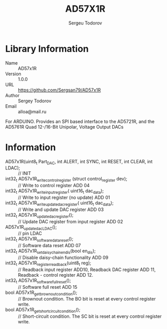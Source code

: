 #+TITLE: AD57X1R
#+AUTHOR: Sergeu Todorov
#+EMAIL: alloa@mail.ru

* Library Information
  - Name :: AD57x1R
  - Version :: 1.0.0
  - URL :: https://github.com/Sergsan79/AD57x1R
  - Author :: Sergey Todorov
  - Email :: alloa@mail.ru
  
For ARDUINO.
Provides an SPI based interface to the AD5721R, and the AD5761R Quad 12-/16-Bit Unipolar, Voltage Output DACs

* Information
  - AD57x1R(uint8_t Part_DAC, int ALERT, int SYNC, int RESET, int CLEAR, int LDAC); :: // INIT
  - int32_t AD57x1R_write_control_register (struct control_register dev); :: // Write to control register ADD 04
  - int32_t AD57x1R_write_input_register( uint16_t dac_data); :: // Write to input register (no update) ADD 01  
  - int32_t AD57x1R_write_update_dac_register( uint16_t dac_data); :: // Write and update DAC register ADD 03
  - int32_t AD57x1R_update_dac_register(); :: // Update DAC register from input register ADD 02
  - AD57x1R_update_dac_LDAC(); :: // pin LDAC
  - int32_t AD57x1R_software_data_reset(); :: // Software data reset ADD 07
  - int32_t AD57x1R_set_daisy_chain_en_dis(bool en_dis); :: // Disable daisy-chain functionality ADD 09
  - int32_t AD57x1R_register_readback(uint8_t reg); :: // Readback input register ADD10, Readback DAC      register ADD 11, Readback   - control register ADD 12.
  - int32_t AD57x1R_software_full_reset(); :: // Software full reset ADD 15
  - bool AD57x1R_get_brownout_condition(); :: // Brownout condition. The BO bit is reset at every control register write.                                                                                    
  - bool AD57x1R_get_short_circuit_condition(); :: // Short-circuit condition. The SC bit is reset at every control register write.
                                                                                    
